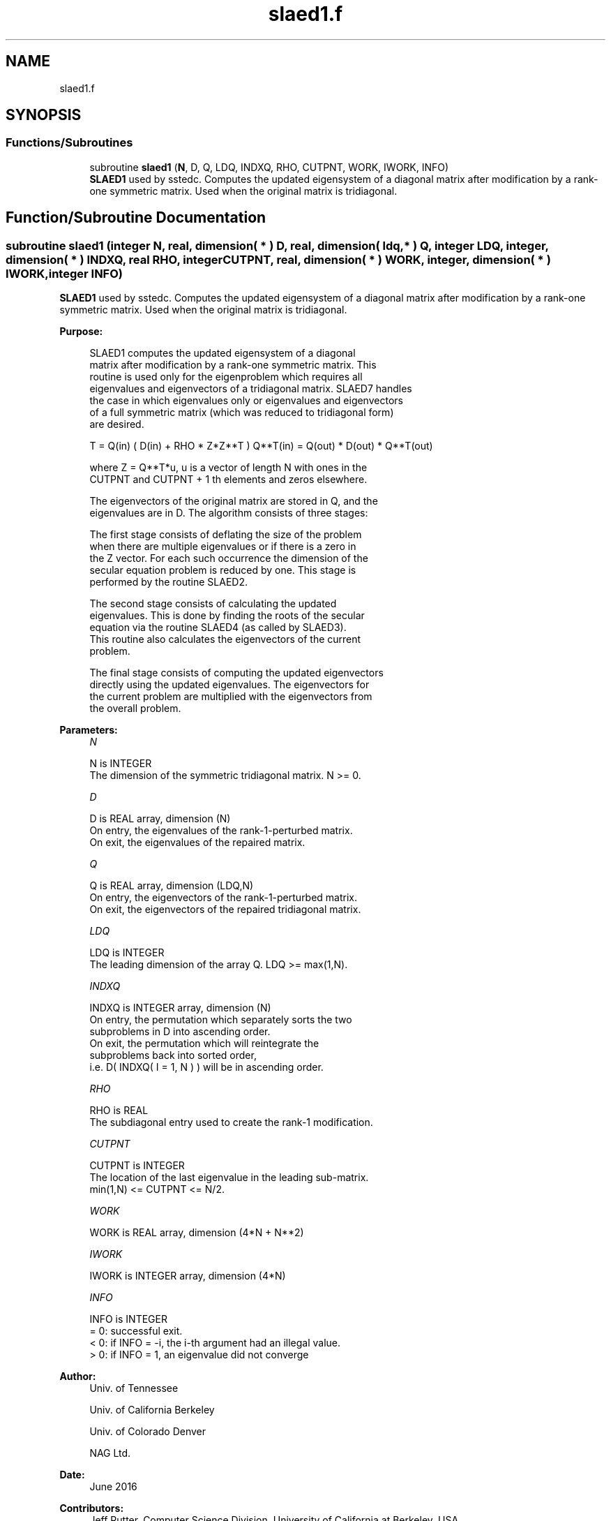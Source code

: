 .TH "slaed1.f" 3 "Tue Nov 14 2017" "Version 3.8.0" "LAPACK" \" -*- nroff -*-
.ad l
.nh
.SH NAME
slaed1.f
.SH SYNOPSIS
.br
.PP
.SS "Functions/Subroutines"

.in +1c
.ti -1c
.RI "subroutine \fBslaed1\fP (\fBN\fP, D, Q, LDQ, INDXQ, RHO, CUTPNT, WORK, IWORK, INFO)"
.br
.RI "\fBSLAED1\fP used by sstedc\&. Computes the updated eigensystem of a diagonal matrix after modification by a rank-one symmetric matrix\&. Used when the original matrix is tridiagonal\&. "
.in -1c
.SH "Function/Subroutine Documentation"
.PP 
.SS "subroutine slaed1 (integer N, real, dimension( * ) D, real, dimension( ldq, * ) Q, integer LDQ, integer, dimension( * ) INDXQ, real RHO, integer CUTPNT, real, dimension( * ) WORK, integer, dimension( * ) IWORK, integer INFO)"

.PP
\fBSLAED1\fP used by sstedc\&. Computes the updated eigensystem of a diagonal matrix after modification by a rank-one symmetric matrix\&. Used when the original matrix is tridiagonal\&.  
.PP
\fBPurpose: \fP
.RS 4

.PP
.nf
 SLAED1 computes the updated eigensystem of a diagonal
 matrix after modification by a rank-one symmetric matrix.  This
 routine is used only for the eigenproblem which requires all
 eigenvalues and eigenvectors of a tridiagonal matrix.  SLAED7 handles
 the case in which eigenvalues only or eigenvalues and eigenvectors
 of a full symmetric matrix (which was reduced to tridiagonal form)
 are desired.

   T = Q(in) ( D(in) + RHO * Z*Z**T ) Q**T(in) = Q(out) * D(out) * Q**T(out)

    where Z = Q**T*u, u is a vector of length N with ones in the
    CUTPNT and CUTPNT + 1 th elements and zeros elsewhere.

    The eigenvectors of the original matrix are stored in Q, and the
    eigenvalues are in D.  The algorithm consists of three stages:

       The first stage consists of deflating the size of the problem
       when there are multiple eigenvalues or if there is a zero in
       the Z vector.  For each such occurrence the dimension of the
       secular equation problem is reduced by one.  This stage is
       performed by the routine SLAED2.

       The second stage consists of calculating the updated
       eigenvalues. This is done by finding the roots of the secular
       equation via the routine SLAED4 (as called by SLAED3).
       This routine also calculates the eigenvectors of the current
       problem.

       The final stage consists of computing the updated eigenvectors
       directly using the updated eigenvalues.  The eigenvectors for
       the current problem are multiplied with the eigenvectors from
       the overall problem.
.fi
.PP
 
.RE
.PP
\fBParameters:\fP
.RS 4
\fIN\fP 
.PP
.nf
          N is INTEGER
         The dimension of the symmetric tridiagonal matrix.  N >= 0.
.fi
.PP
.br
\fID\fP 
.PP
.nf
          D is REAL array, dimension (N)
         On entry, the eigenvalues of the rank-1-perturbed matrix.
         On exit, the eigenvalues of the repaired matrix.
.fi
.PP
.br
\fIQ\fP 
.PP
.nf
          Q is REAL array, dimension (LDQ,N)
         On entry, the eigenvectors of the rank-1-perturbed matrix.
         On exit, the eigenvectors of the repaired tridiagonal matrix.
.fi
.PP
.br
\fILDQ\fP 
.PP
.nf
          LDQ is INTEGER
         The leading dimension of the array Q.  LDQ >= max(1,N).
.fi
.PP
.br
\fIINDXQ\fP 
.PP
.nf
          INDXQ is INTEGER array, dimension (N)
         On entry, the permutation which separately sorts the two
         subproblems in D into ascending order.
         On exit, the permutation which will reintegrate the
         subproblems back into sorted order,
         i.e. D( INDXQ( I = 1, N ) ) will be in ascending order.
.fi
.PP
.br
\fIRHO\fP 
.PP
.nf
          RHO is REAL
         The subdiagonal entry used to create the rank-1 modification.
.fi
.PP
.br
\fICUTPNT\fP 
.PP
.nf
          CUTPNT is INTEGER
         The location of the last eigenvalue in the leading sub-matrix.
         min(1,N) <= CUTPNT <= N/2.
.fi
.PP
.br
\fIWORK\fP 
.PP
.nf
          WORK is REAL array, dimension (4*N + N**2)
.fi
.PP
.br
\fIIWORK\fP 
.PP
.nf
          IWORK is INTEGER array, dimension (4*N)
.fi
.PP
.br
\fIINFO\fP 
.PP
.nf
          INFO is INTEGER
          = 0:  successful exit.
          < 0:  if INFO = -i, the i-th argument had an illegal value.
          > 0:  if INFO = 1, an eigenvalue did not converge
.fi
.PP
 
.RE
.PP
\fBAuthor:\fP
.RS 4
Univ\&. of Tennessee 
.PP
Univ\&. of California Berkeley 
.PP
Univ\&. of Colorado Denver 
.PP
NAG Ltd\&. 
.RE
.PP
\fBDate:\fP
.RS 4
June 2016 
.RE
.PP
\fBContributors: \fP
.RS 4
Jeff Rutter, Computer Science Division, University of California at Berkeley, USA 
.br
 Modified by Francoise Tisseur, University of Tennessee 
.RE
.PP

.PP
Definition at line 165 of file slaed1\&.f\&.
.SH "Author"
.PP 
Generated automatically by Doxygen for LAPACK from the source code\&.
